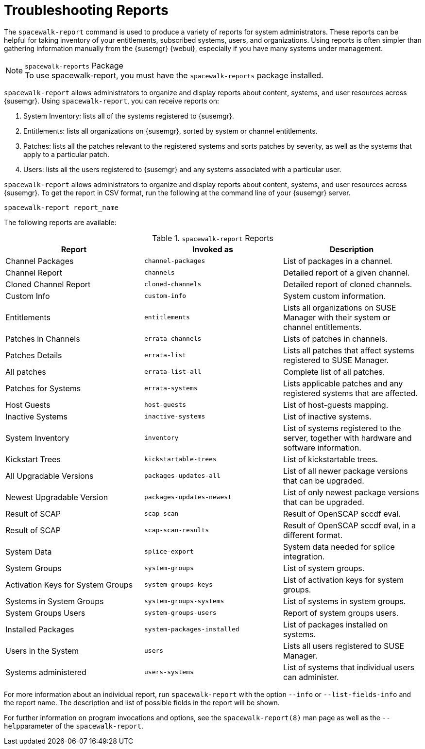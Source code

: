 [[troubleshooting-reports]]
= Troubleshooting Reports







The [command]``spacewalk-report`` command is used to produce a variety of reports for system administrators.
These reports can be helpful for taking inventory of your entitlements, subscribed systems, users, and organizations.
Using reports is often simpler than gathering information manually from the {susemgr} {webui}, especially if you have many systems under management.

.[package]``spacewalk-reports`` Package
NOTE: To use spacewalk-report, you must have the [package]``spacewalk-reports`` package installed.

[command]``spacewalk-report`` allows administrators to organize and display reports about content, systems, and user resources across {susemgr}.
Using [command]``spacewalk-report``, you can receive reports on:

. System Inventory: lists all of the systems registered to {susemgr}.
. Entitlements: lists all organizations on {susemgr}, sorted by system or channel entitlements.
. Patches: lists all the patches relevant to the registered systems and sorts patches by severity, as well as the systems that apply to a particular patch.
. Users: lists all the users registered to {susemgr} and any systems associated with a particular user.

[command]``spacewalk-report`` allows administrators to organize and display reports about content, systems, and user resources across {susemgr}.
To get the report in CSV format, run the following at the command line of your {susemgr} server.

----
spacewalk-report report_name
----

The following reports are available:


[[tab.bp.troubleshooting.spacewalk-report]]
.[command]``spacewalk-report`` Reports
[cols="1,1,1", options="header"]
|===
|Report | Invoked as | Description
| Channel Packages | [command]``channel-packages`` | List of packages in a channel.
| Channel Report | [command]``channels`` | Detailed report of a given channel.
| Cloned Channel Report | [command]``cloned-channels`` | Detailed report of cloned channels.
| Custom Info | [command]``custom-info`` | System custom information.
| Entitlements | [command]``entitlements`` | Lists all organizations on SUSE Manager with their system or channel entitlements.
| Patches in Channels | [command]``errata-channels`` | Lists of patches in channels.
| Patches Details | [command]``errata-list`` | Lists all patches that affect systems registered to SUSE Manager.
| All patches | [command]``errata-list-all`` | Complete list of all patches.
| Patches for Systems | [command]``errata-systems`` | Lists applicable patches and any registered systems that are affected.
| Host Guests | [command]``host-guests`` | List of host-guests mapping.
| Inactive Systems | [command]``inactive-systems`` | List of inactive systems.
| System Inventory | [command]``inventory`` | List of systems registered to the server, together with hardware and software information.
| Kickstart Trees | [command]``kickstartable-trees`` | List of kickstartable trees.
| All Upgradable Versions | [command]``packages-updates-all`` | List of all newer package versions that can be upgraded.
| Newest Upgradable Version | [command]``packages-updates-newest`` | List of only newest package versions that can be upgraded.
| Result of SCAP | [command]``scap-scan`` | Result of OpenSCAP sccdf eval.
| Result of SCAP | [command]``scap-scan-results`` | Result of OpenSCAP sccdf eval, in a different format.
| System Data | [command]``splice-export`` | System data needed for splice integration.
| System Groups | [command]``system-groups`` | List of system groups.
| Activation Keys for System Groups | [command]``system-groups-keys`` | List of activation keys for system groups.
| Systems in System Groups | [command]``system-groups-systems`` | List of systems in system groups.
| System Groups Users | [command]``system-groups-users`` | Report of system groups users.
| Installed Packages | [command]``system-packages-installed`` | List of packages installed on systems.
| Users in the System | [command]``users`` | Lists all users registered to SUSE Manager.
| Systems administered | [command]``users-systems`` | List of systems that individual users can administer.
|===

For more information about an individual report, run [command]``spacewalk-report`` with the option [option]``--info`` or [option]``--list-fields-info`` and the report name.
The description and list of possible fields in the report will be shown.

For further information on program invocations and options, see the [literal]``spacewalk-report(8)`` man page as well as the [option]``--help``parameter of the [command]``spacewalk-report``.
